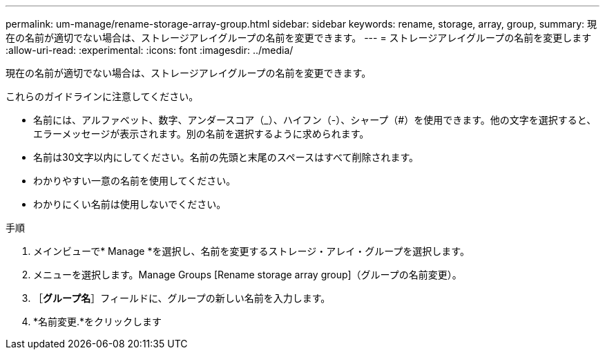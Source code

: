 ---
permalink: um-manage/rename-storage-array-group.html 
sidebar: sidebar 
keywords: rename, storage, array, group, 
summary: 現在の名前が適切でない場合は、ストレージアレイグループの名前を変更できます。 
---
= ストレージアレイグループの名前を変更します
:allow-uri-read: 
:experimental: 
:icons: font
:imagesdir: ../media/


[role="lead"]
現在の名前が適切でない場合は、ストレージアレイグループの名前を変更できます。

これらのガイドラインに注意してください。

* 名前には、アルファベット、数字、アンダースコア（_）、ハイフン（-）、シャープ（#）を使用できます。他の文字を選択すると、エラーメッセージが表示されます。別の名前を選択するように求められます。
* 名前は30文字以内にしてください。名前の先頭と末尾のスペースはすべて削除されます。
* わかりやすい一意の名前を使用してください。
* わかりにくい名前は使用しないでください。


.手順
. メインビューで* Manage *を選択し、名前を変更するストレージ・アレイ・グループを選択します。
. メニューを選択します。Manage Groups [Rename storage array group]（グループの名前変更）。
. ［*グループ名*］フィールドに、グループの新しい名前を入力します。
. *名前変更.*をクリックします

